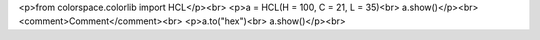 <p>from colorspace.colorlib import HCL</p><br>
<p>a = HCL(H = 100, C = 21, L = 35)<br>
a.show()</p><br>
<comment>Comment</comment><br>
<p>a.to("hex")<br>
a.show()</p><br>
